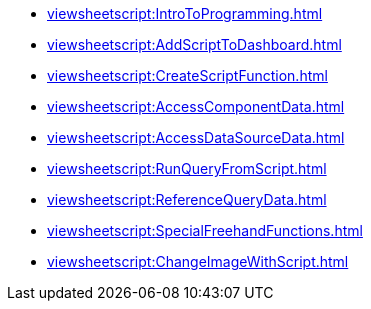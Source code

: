 ** xref:viewsheetscript:IntroToProgramming.adoc[]
** xref:viewsheetscript:AddScriptToDashboard.adoc[]
** xref:viewsheetscript:CreateScriptFunction.adoc[]
** xref:viewsheetscript:AccessComponentData.adoc[]
** xref:viewsheetscript:AccessDataSourceData.adoc[]
** xref:viewsheetscript:RunQueryFromScript.adoc[]
** xref:viewsheetscript:ReferenceQueryData.adoc[]
** xref:viewsheetscript:SpecialFreehandFunctions.adoc[]
** xref:viewsheetscript:ChangeImageWithScript.adoc[]